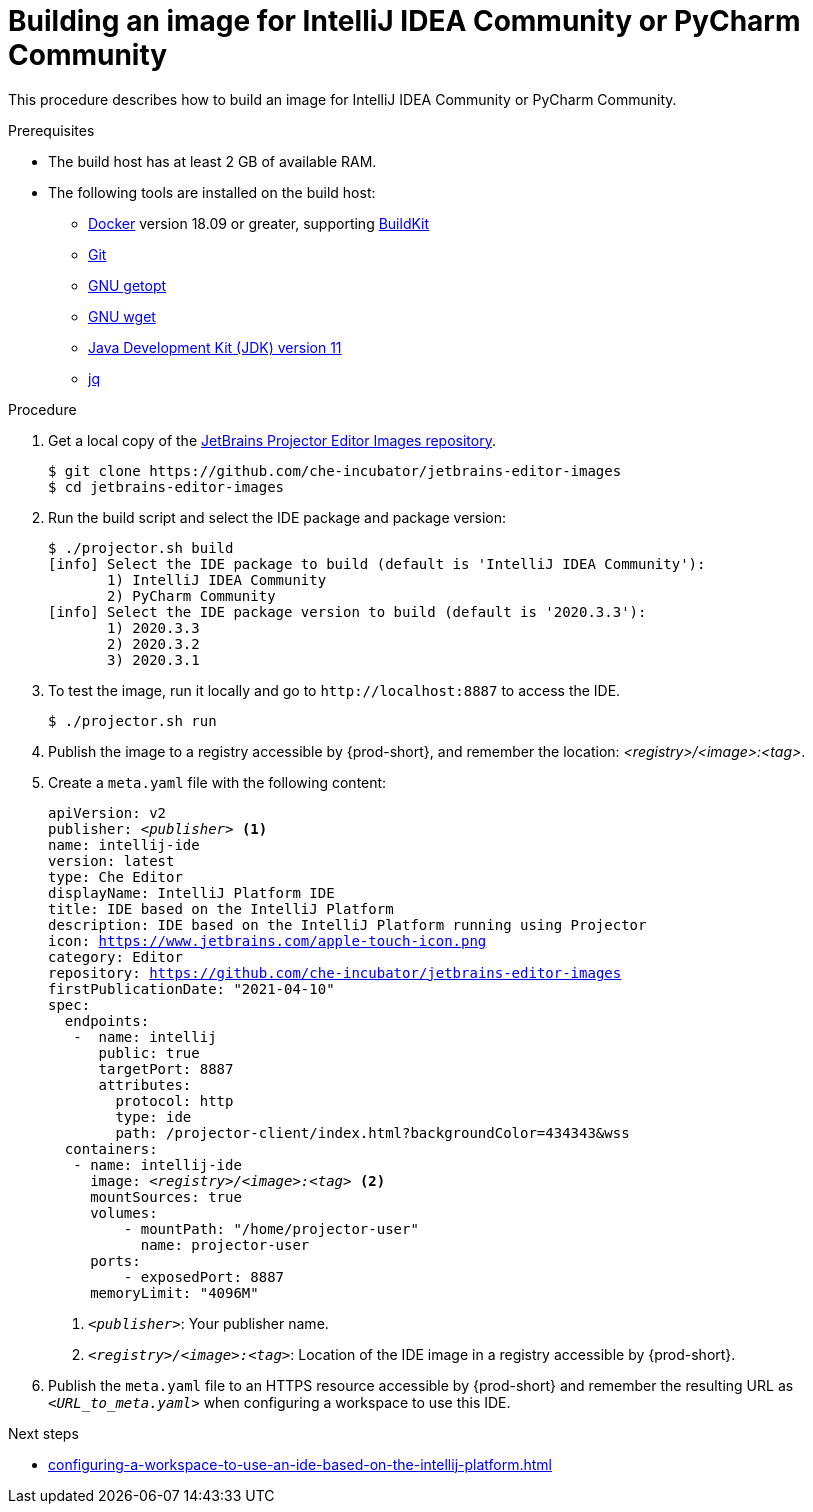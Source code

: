 [id="building-an-image-for-intellij-idea-community-or-pycharm-community_{context}"]
= Building an image for IntelliJ IDEA Community or PyCharm Community

This procedure describes how to build an image for IntelliJ IDEA Community or PyCharm Community.

.Prerequisites

* The build host has at least 2 GB of available RAM.

* The following tools are installed on the build host:

** link:https://www.docker.com/[Docker] version 18.09 or greater, supporting link:https://docs.docker.com/develop/develop-images/build_enhancements/[BuildKit]

** link:https://git-scm.com[Git]

** link:https://www.gnu.org/software/libc/manual/html_node/Getopt.html[GNU getopt]

** link:https://www.gnu.org/software/wget/[GNU wget]

**  link:https://openjdk.java.net/projects/jdk/11/[Java Development Kit (JDK) version 11]

** link:https://stedolan.github.io/jq/[jq]


.Procedure

. Get a local copy of the link:https://github.com/che-incubator/jetbrains-editor-images[JetBrains Projector Editor Images repository].
+
----
$ git clone https://github.com/che-incubator/jetbrains-editor-images
$ cd jetbrains-editor-images
----

. Run the build script and select the IDE package and package version:
+
----
$ ./projector.sh build
[info] Select the IDE package to build (default is 'IntelliJ IDEA Community'):
       1) IntelliJ IDEA Community
       2) PyCharm Community
[info] Select the IDE package version to build (default is '2020.3.3'):
       1) 2020.3.3
       2) 2020.3.2
       3) 2020.3.1
----

. To test the image, run it locally and go to `++http://localhost:8887++` to access the IDE.
+
----
$ ./projector.sh run
----

. Publish the image to a registry accessible by {prod-short}, and remember the location: __<registry>/<image>:<tag>__.

. Create a `+meta.yaml+` file with the following content:
+
[source,yaml,subs="+quotes,macros,attributes"]
----
apiVersion: v2
publisher: __<publisher>__ <1>
name: intellij-ide
version: latest
type: Che Editor
displayName: IntelliJ Platform IDE
title: IDE based on the IntelliJ Platform
description: IDE based on the IntelliJ Platform running using Projector
icon: https://www.jetbrains.com/apple-touch-icon.png
category: Editor
repository: https://github.com/che-incubator/jetbrains-editor-images
firstPublicationDate: "2021-04-10"
spec:
  endpoints:
   -  name: intellij
      public: true
      targetPort: 8887
      attributes:
        protocol: http
        type: ide
        path: /projector-client/index.html?backgroundColor=434343&wss
  containers:
   - name: intellij-ide
     image: __<registry>/<image>:<tag>__ <2>
     mountSources: true
     volumes:
         - mountPath: "/home/projector-user"
           name: projector-user
     ports:
         - exposedPort: 8887
     memoryLimit: "4096M"
----
<1> `__<publisher>__`: Your publisher name.
<2> `__<registry>/<image>:<tag>__`: Location of the IDE image in a registry accessible by {prod-short}.

. Publish the `meta.yaml` file to an HTTPS resource accessible by {prod-short} and remember the resulting URL as `__<URL_to_meta.yaml>__` when configuring a workspace to use this IDE.

.Next steps

* xref:configuring-a-workspace-to-use-an-ide-based-on-the-intellij-platform.adoc[]

